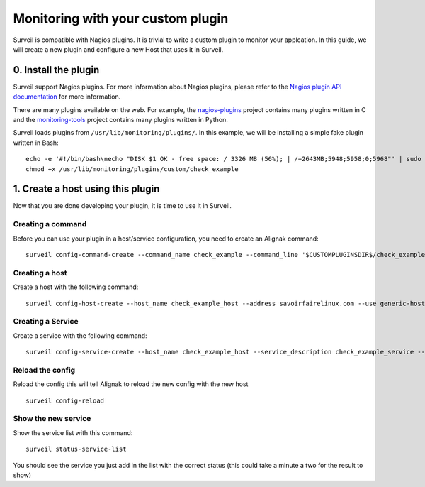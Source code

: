.. role:: bash(code)
   :language: bash

Monitoring with your custom plugin
##################################

Surveil is compatible with Nagios plugins. It is trivial to write a custom plugin to monitor your applcation. In this guide, we will create a new plugin and configure a new Host that uses it in Surveil.

0. Install the plugin
~~~~~~~~~~~~~~~~~~~~~

Surveil support Nagios plugins. For more information about Nagios plugins, please refer to the `Nagios plugin API documentation <http://nagios.sourceforge.net/docs/3_0/pluginapi.html>`_ for more information.

There are many plugins available on the web. For example, the `nagios-plugins <https://github.com/nagios-plugins/nagios-plugins>`_ project contains many plugins written in C and the `monitoring-tools <https://github.com/savoirfairelinux/monitoring-tools>`_ project contains many plugins written in Python.

Surveil loads plugins from ``/usr/lib/monitoring/plugins/``. In this example, we will be installing  a simple fake plugin written in Bash: ::

    echo -e '#!/bin/bash\necho "DISK $1 OK - free space: / 3326 MB (56%); | /=2643MB;5948;5958;0;5968"' | sudo tee /usr/lib/monitoring/plugins/custom/check_example
    chmod +x /usr/lib/monitoring/plugins/custom/check_example

1. Create a host using this plugin
~~~~~~~~~~~~~~~~~~~~~~~~~~~~~~~~~~

Now that you are done developing your plugin, it is time to use it in Surveil.

Creating a command
------------------

Before you can use your plugin in a host/service configuration, you need to create an Alignak command: ::

    surveil config-command-create --command_name check_example --command_line '$CUSTOMPLUGINSDIR$/check_example $HOSTADDRESS$'

Creating a host
---------------

Create a host with the following command: ::

   surveil config-host-create --host_name check_example_host --address savoirfairelinux.com --use generic-host

Creating a Service
------------------

Create a service with the following command: ::

    surveil config-service-create --host_name check_example_host --service_description check_example_service --check_command "check_example" --max_check_attempts 4 --check_interval 5 --retry_interval 3 --check_period "24x7" --notification_interval 30 --notification_period "24x7" --contacts admin --contact_groups admins

Reload the config
-----------------

Reload the config this will tell Alignak to reload the new config with the new host ::

    surveil config-reload

Show the new service
--------------------

Show the service list with this command: ::

    surveil status-service-list


You should see the service you just add in the list with the correct status (this could take a minute a two for the
result to show)
